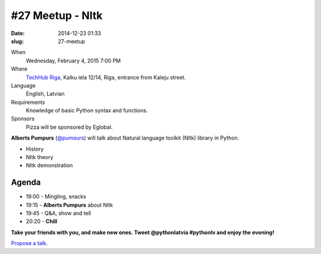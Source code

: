#27 Meetup - Nltk
=================
:date: 2014-12-23 01:33
:slug: 27-meetup

When
    Wednesday, February 4, 2015 7:00 PM

Where
    `TechHub Riga`_, Kalku iela 12/14, Riga, entrance from Kaleju street.

Language
    English, Latvian

Requirements
     Knowledge of basic Python syntax and functions.

Sponsors
    Pizza will be sponsored by Eglobal.

.. raw:: html

    <a href="http://www.meetup.com/python-lv/events/219391243/"
    data-event="219391243" class="mu-rsvp-btn">RSVP</a>


**Alberts Pumpurs** (`@pumours`_) will talk about Natural language toolkit (Nltk) library in Python.

- History
- Nltk theory
- Nltk demonstration


Agenda
------

- 19:00 - Mingling, snacks
- 19:15 - **Alberts Pumpurs** about Nltk
- 19:45 - Q&A, show and tell
- 20:20 - **Chill**

**Take your friends with you, and make new ones. Tweet @pythonlatvia #pythonlv and enjoy the evening!**

.. raw:: html

    <a href="http://www.meetup.com/python-lv/events/219391243/"
    data-event="219391243" class="mu-rsvp-btn">RSVP</a>

`Propose a talk`_.

.. raw:: html

    <script>!function(d,s,id){var
    js,fjs=d.getElementsByTagName(s)[0];if(!d.getElementById(id)){js=d.createElement(s);
    js.id=id;js.async=true;js.src="https://a248.e.akamai.net/secure.meetupstatic.com/s/script/577045002335750872971/api/mu.btns.js?id=6dkh0fh6atbg7u509bqilvd3pr";fjs.parentNode.insertBefore(js,fjs);}}(document,"script","mu-bootjs");</script>


.. _TechHub Riga: http://bit.ly/techhub-riga
.. _Propose a talk: http://bit.ly/pythonlv-c4s
.. _@pumours: http://bit.ly/1JKU0C4
